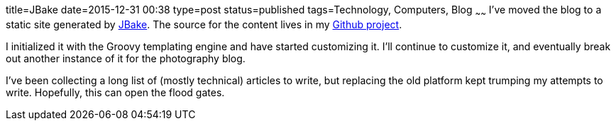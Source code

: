 title=JBake
date=2015-12-31 00:38
type=post
status=published
tags=Technology, Computers, Blog
~~~~~~
I've moved the blog to a static site generated by
http://jbake.org/[JBake]. The source for the content 
lives in my 
https://github.com/jflinchbaugh/techblog_content[Github project].

I initialized it with the Groovy templating engine and have started
customizing it.  I'll continue to customize it, and eventually break
out another instance of it for the photography blog.

I've been collecting a long list of (mostly technical) articles to
write, but replacing the old platform kept trumping my attempts to
write.  Hopefully, this can open the flood gates.

